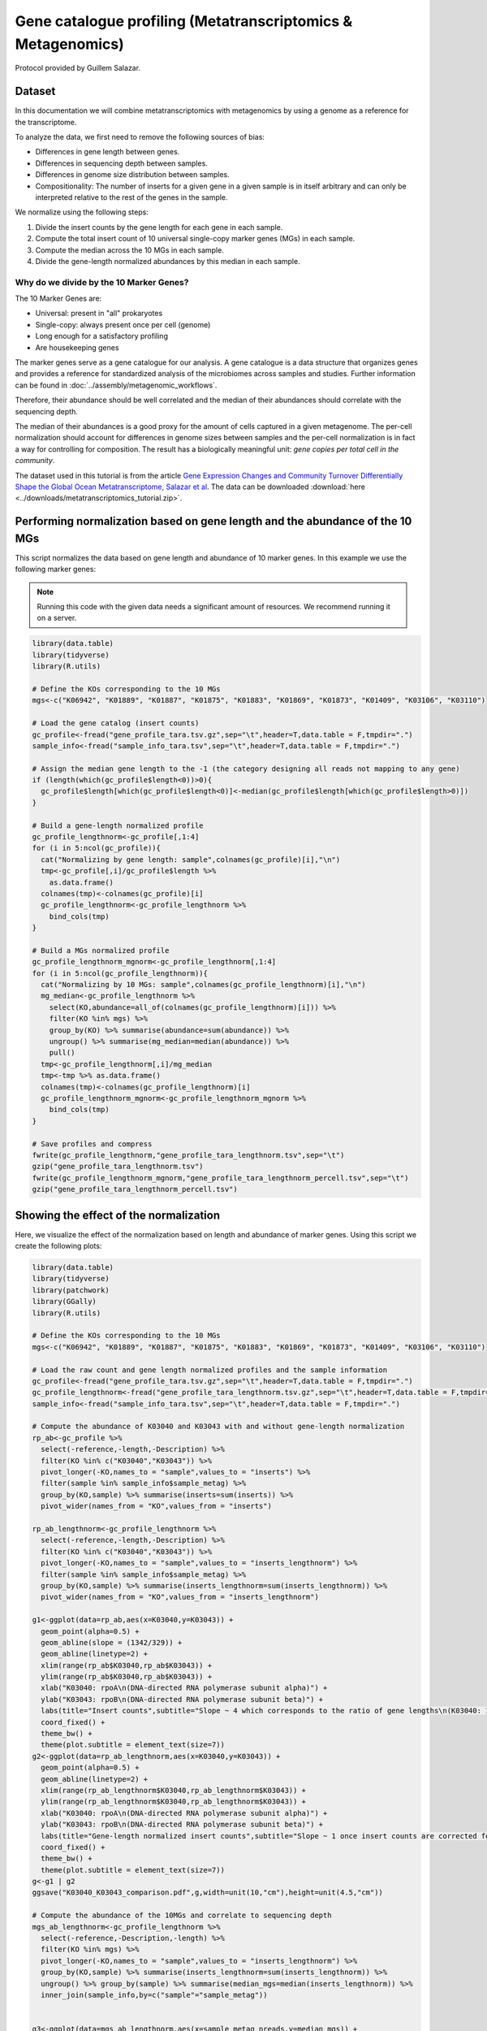======================
Gene catalogue profiling (Metatranscriptomics & Metagenomics)
======================

Protocol provided by Guillem Salazar.

-----------------------------------------
Dataset
-----------------------------------------
In this documentation we will combine metatranscriptomics with metagenomics by using a genome as a reference for the transcriptome.

To analyze the data, we first need to remove the following sources of bias:

* Differences in gene length between genes.
* Differences in sequencing depth between samples.
* Differences in genome size distribution between samples.
* Compositionality: The number of inserts for a given gene in a given sample is in itself arbitrary and can only be interpreted relative to the rest of the genes in the sample.

We normalize using the following steps:

1. Divide the insert counts by the gene length for each gene in each sample.
2. Compute the total insert count of 10 universal single-copy marker genes (MGs) in each sample.
3. Compute the median across the 10 MGs in each sample.
4. Divide the gene-length normalized abundances by this median in each sample.

^^^^^^^^^^^^^^^^^^^^^^^^^^^^^^^^^^^^^^^^
Why do we divide by the 10 Marker Genes?
^^^^^^^^^^^^^^^^^^^^^^^^^^^^^^^^^^^^^^^^
The 10 Marker Genes are:

* Universal: present in "all" prokaryotes
* Single-copy: always present once per cell (genome)
* Long enough for a satisfactory profiling
* Are housekeeping genes

The marker genes serve as a gene catalogue for our analysis. A gene catalogue is a data structure that organizes genes and provides a reference for standardized analysis of the microbiomes across samples and studies. Further information can be found in :doc:`../assembly/metagenomic_workflows`.

Therefore, their abundance should be well correlated and the median of their abundances should correlate with the sequencing depth.

The median of their abundances is a good proxy for the amount of cells captured in a given metagenome. The per-cell normalization should account for differences in genome sizes between samples and the per-cell normalization is in fact a way for controlling for composition. The result has a biologically meaningful unit: *gene copies per total cell in the community*.

The dataset used in this tutorial is from the article `Gene Expression Changes and Community Turnover Differentially Shape the Global Ocean Metatranscriptome, Salazar et al <https://doi.org/10.1016/j.cell.2019.10.014>`_.
The data can be downloaded :download:`here <../downloads/metatranscriptomics_tutorial.zip>`.


-----------------------------------------
Performing normalization based on gene length and the abundance of the 10 MGs
-----------------------------------------

This script normalizes the data based on gene length and abundance of 10 marker genes. In this example we use the following marker genes:

.. image:: ../images/metatranscriptomics_marker_genes.jpg

.. note::
    Running this code with the given data needs a significant amount of resources. We recommend running it on a server.

.. code-block:: r

    library(data.table)
    library(tidyverse)
    library(R.utils)

    # Define the KOs corresponding to the 10 MGs
    mgs<-c("K06942", "K01889", "K01887", "K01875", "K01883", "K01869", "K01873", "K01409", "K03106", "K03110")

    # Load the gene catalog (insert counts)
    gc_profile<-fread("gene_profile_tara.tsv.gz",sep="\t",header=T,data.table = F,tmpdir=".")
    sample_info<-fread("sample_info_tara.tsv",sep="\t",header=T,data.table = F,tmpdir=".")

    # Assign the median gene length to the -1 (the category designing all reads not mapping to any gene)
    if (length(which(gc_profile$length<0))>0){
      gc_profile$length[which(gc_profile$length<0)]<-median(gc_profile$length[which(gc_profile$length>0)])
    }

    # Build a gene-length normalized profile
    gc_profile_lengthnorm<-gc_profile[,1:4]
    for (i in 5:ncol(gc_profile)){
      cat("Normalizing by gene length: sample",colnames(gc_profile)[i],"\n")
      tmp<-gc_profile[,i]/gc_profile$length %>%
        as.data.frame()
      colnames(tmp)<-colnames(gc_profile)[i]
      gc_profile_lengthnorm<-gc_profile_lengthnorm %>%
        bind_cols(tmp)
    }

    # Build a MGs normalized profile
    gc_profile_lengthnorm_mgnorm<-gc_profile_lengthnorm[,1:4]
    for (i in 5:ncol(gc_profile_lengthnorm)){
      cat("Normalizing by 10 MGs: sample",colnames(gc_profile_lengthnorm)[i],"\n")
      mg_median<-gc_profile_lengthnorm %>%
        select(KO,abundance=all_of(colnames(gc_profile_lengthnorm)[i])) %>%
        filter(KO %in% mgs) %>%
        group_by(KO) %>% summarise(abundance=sum(abundance)) %>%
        ungroup() %>% summarise(mg_median=median(abundance)) %>%
        pull()
      tmp<-gc_profile_lengthnorm[,i]/mg_median
      tmp<-tmp %>% as.data.frame()
      colnames(tmp)<-colnames(gc_profile_lengthnorm)[i]
      gc_profile_lengthnorm_mgnorm<-gc_profile_lengthnorm_mgnorm %>%
        bind_cols(tmp)
    }

    # Save profiles and compress
    fwrite(gc_profile_lengthnorm,"gene_profile_tara_lengthnorm.tsv",sep="\t")
    gzip("gene_profile_tara_lengthnorm.tsv")
    fwrite(gc_profile_lengthnorm_mgnorm,"gene_profile_tara_lengthnorm_percell.tsv",sep="\t")
    gzip("gene_profile_tara_lengthnorm_percell.tsv")

-----------------------------------------
Showing the effect of the normalization
-----------------------------------------
Here, we visualize the effect of the normalization based on length and abundance of marker genes. Using this script we create the following plots:

.. image:: ../images/K03040_K03043_comparison.jpg
.. image:: ../images/mgs_vs_seqdepth.jpg
.. image:: ../images/mgs_pairwise_corr.jpg

.. code-block:: r

    library(data.table)
    library(tidyverse)
    library(patchwork)
    library(GGally)
    library(R.utils)

    # Define the KOs corresponding to the 10 MGs
    mgs<-c("K06942", "K01889", "K01887", "K01875", "K01883", "K01869", "K01873", "K01409", "K03106", "K03110")

    # Load the raw count and gene length normalized profiles and the sample information
    gc_profile<-fread("gene_profile_tara.tsv.gz",sep="\t",header=T,data.table = F,tmpdir=".")
    gc_profile_lengthnorm<-fread("gene_profile_tara_lengthnorm.tsv.gz",sep="\t",header=T,data.table = F,tmpdir=".")
    sample_info<-fread("sample_info_tara.tsv",sep="\t",header=T,data.table = F,tmpdir=".")

    # Compute the abundance of K03040 and K03043 with and without gene-length normalization
    rp_ab<-gc_profile %>%
      select(-reference,-length,-Description) %>%
      filter(KO %in% c("K03040","K03043")) %>%
      pivot_longer(-KO,names_to = "sample",values_to = "inserts") %>%
      filter(sample %in% sample_info$sample_metag) %>%
      group_by(KO,sample) %>% summarise(inserts=sum(inserts)) %>%
      pivot_wider(names_from = "KO",values_from = "inserts")

    rp_ab_lengthnorm<-gc_profile_lengthnorm %>%
      select(-reference,-length,-Description) %>%
      filter(KO %in% c("K03040","K03043")) %>%
      pivot_longer(-KO,names_to = "sample",values_to = "inserts_lengthnorm") %>%
      filter(sample %in% sample_info$sample_metag) %>%
      group_by(KO,sample) %>% summarise(inserts_lengthnorm=sum(inserts_lengthnorm)) %>%
      pivot_wider(names_from = "KO",values_from = "inserts_lengthnorm")

    g1<-ggplot(data=rp_ab,aes(x=K03040,y=K03043)) +
      geom_point(alpha=0.5) +
      geom_abline(slope = (1342/329)) +
      geom_abline(linetype=2) +
      xlim(range(rp_ab$K03040,rp_ab$K03043)) +
      ylim(range(rp_ab$K03040,rp_ab$K03043)) +
      xlab("K03040: rpoA\n(DNA-directed RNA polymerase subunit alpha)") +
      ylab("K03043: rpoB\n(DNA-directed RNA polymerase subunit beta)") +
      labs(title="Insert counts",subtitle="Slope ~ 4 which corresponds to the ratio of gene lengths\n(K03040: 1,342 aa; K03043: 329 aa in E. coli K-12)") +
      coord_fixed() +
      theme_bw() +
      theme(plot.subtitle = element_text(size=7))
    g2<-ggplot(data=rp_ab_lengthnorm,aes(x=K03040,y=K03043)) +
      geom_point(alpha=0.5) +
      geom_abline(linetype=2) +
      xlim(range(rp_ab_lengthnorm$K03040,rp_ab_lengthnorm$K03043)) +
      ylim(range(rp_ab_lengthnorm$K03040,rp_ab_lengthnorm$K03043)) +
      xlab("K03040: rpoA\n(DNA-directed RNA polymerase subunit alpha)") +
      ylab("K03043: rpoB\n(DNA-directed RNA polymerase subunit beta)") +
      labs(title="Gene-length normalized insert counts",subtitle="Slope ~ 1 once insert counts are corrected for differences\nin gene lengths") +
      coord_fixed() +
      theme_bw() +
      theme(plot.subtitle = element_text(size=7))
    g<-g1 | g2
    ggsave("K03040_K03043_comparison.pdf",g,width=unit(10,"cm"),height=unit(4.5,"cm"))

    # Compute the abundance of the 10MGs and correlate to sequencing depth
    mgs_ab_lengthnorm<-gc_profile_lengthnorm %>%
      select(-reference,-Description,-length) %>%
      filter(KO %in% mgs) %>%
      pivot_longer(-KO,names_to = "sample",values_to = "inserts_lengthnorm") %>%
      group_by(KO,sample) %>% summarise(inserts_lengthnorm=sum(inserts_lengthnorm)) %>%
      ungroup() %>% group_by(sample) %>% summarise(median_mgs=median(inserts_lengthnorm)) %>%
      inner_join(sample_info,by=c("sample"="sample_metag"))


    g3<-ggplot(data=mgs_ab_lengthnorm,aes(x=sample_metag_nreads,y=median_mgs)) +
      geom_point(alpha=0.5) +
      #geom_smooth(method = "lm") +
      #scale_x_log10() +
      #scale_y_log10() +
      xlab("Sequencing depth (number of reads)") +
      ylab("Median abundance of the 10 universal\nand single-copy marker genes") +
      theme_bw() +
      theme(legend.title = element_blank())

    ggsave("mgs_vs_seqdepth.pdf",g3,width=unit(7,"cm"),height=unit(4,"cm"))

    # Compute the abundance of the 10MGs and their autocorrelation
    mgs_ab_lengthnorm<-gc_profile_lengthnorm %>%
      select(-reference,-Description,-length) %>%
      filter(KO %in% mgs) %>%
      pivot_longer(-KO,names_to = "sample",values_to = "inserts_lengthnorm") %>%
      group_by(KO,sample) %>% summarise(inserts_lengthnorm=sum(inserts_lengthnorm)) %>%
      inner_join(sample_info,by=c("sample"="sample_metag")) %>%
      select(KO,sample,inserts_lengthnorm) %>%
      pivot_wider(names_from = "KO",values_from = "inserts_lengthnorm")

    g4<-ggpairs(data=mgs_ab_lengthnorm %>% column_to_rownames("sample")) +
      scale_x_log10() +
      scale_y_log10()

    ggsave("mgs_pairwise_corr.pdf",g4,width=unit(10,"cm"),height=unit(10,"cm"))



-----------------------------------------
Combining Metatranscriptomic and Metagenomic Data
-----------------------------------------
In this section we combine metatranscriptomic and metagenomic data and create the following plot:

.. image:: ../images/K03704.jpg

.. code-block:: r

    library(data.table)
    library(tidyverse)
    library(patchwork)
    library(GGally)
    library(R.utils)

    # Load normalized profile
    gc_profile<-fread("gene_profile_tara_lengthnorm_percell.tsv.gz",sep="\t",header=T,data.table = F,tmpdir=".")
    sample_info<-fread("sample_info_tara.tsv",sep="\t",header=T,data.table = F,tmpdir=".")

    # Build a KO profile by adding up all genes with the same KO annotation
    ko_profile<-gc_profile %>%
      group_by(KO) %>% summarise(across(starts_with("TARA"),sum)) %>%
      as.data.frame()

    # Compute the gene abundance, transcript abundance and expression for the pairs of metaG-metaT samples
    # The expression is just the ratio of transcript_abundance to gene_abundance
    tmp_sample_info<-sample_info %>%
      select(sample_metag,sample_metat) %>%
      mutate(sample_pair=paste(sample_metag,sample_metat,sep="-"))
    tmp_metag<-ko_profile %>%
      select(KO,all_of(tmp_sample_info$sample_metag)) %>%
      pivot_longer(-KO,names_to = "sample_metag",values_to = "gene_abundance")
    tmp_metat<-ko_profile %>%
      select(KO,all_of(tmp_sample_info$sample_metat)) %>%
      pivot_longer(-KO,names_to = "sample_metat",values_to = "transcript_abundance")
    final_profile<-tmp_sample_info %>%
      left_join(tmp_metag,by="sample_metag") %>%
      left_join(tmp_metat,by=c("KO","sample_metat")) %>%
      mutate(expression=transcript_abundance/gene_abundance)

    # Plot the gene abundance, expression and transcript abundance of K03704: cspA: cold shock protein
    toplot<-final_profile %>%
      filter(KO=="K03704") %>%
      left_join(sample_info,by=c("sample_metag","sample_metat"))

    g_metat<-ggplot(data=toplot,aes(y=transcript_abundance,x=`temperature [°C]`,color=depth_layer)) +
      geom_point() +
      geom_smooth(method = "gam",se = T) +
      #scale_y_log10() +
      #coord_flip() +
      scale_color_manual(values=c("darkgreen","darkblue")) +
      ylab("Transcript abundance") +
      theme_bw() +
      theme(legend.position = "none")
    g_metag<-ggplot(data=toplot,aes(y=gene_abundance,x=`temperature [°C]`,color=depth_layer)) +
      geom_point() +
      geom_smooth(method = "gam",se = T) +
      #scale_y_log10() +
      #coord_flip() +
      scale_color_manual(values=c("darkgreen","darkblue")) +
      ylab("Gene abundance") +
      theme_bw() +
      theme(legend.position = "none")
    g_exp<-ggplot(data=toplot,aes(y=expression,x=`temperature [°C]`,color=depth_layer)) +
      geom_point() +
      geom_smooth(method = "gam",se = T) +
      #scale_y_log10() +
      #coord_flip() +
      scale_color_manual(values=c("darkgreen","darkblue")) +
      ylab("Gene expression") +
      theme_bw() +
      theme(legend.position = "top",legend.title = element_blank())
    g<-g_metag | g_exp | g_metat
    ggsave("K03704.pdf",g)

